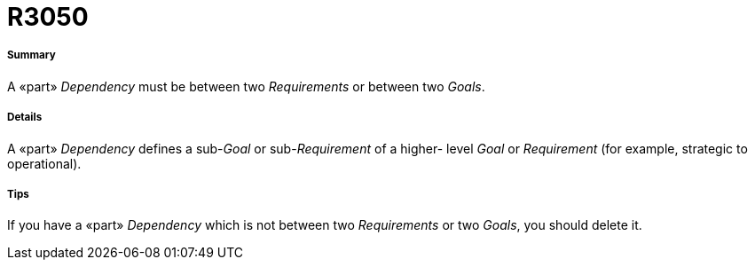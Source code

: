 // Disable all captions for figures.
:!figure-caption:
// Path to the stylesheet files
:stylesdir: .

[[R3050]]

[[r3050]]
= R3050

[[Summary]]

[[summary]]
===== Summary

A «part» _Dependency_ must be between two _Requirements_ or between two _Goals_.

[[Details]]

[[details]]
===== Details

A «part» _Dependency_ defines a sub-_Goal_ or sub-_Requirement_ of a higher- level _Goal_ or _Requirement_ (for example, strategic to operational).

[[Tips]]

[[tips]]
===== Tips

If you have a «part» _Dependency_ which is not between two _Requirements_ or two _Goals_, you should delete it.


